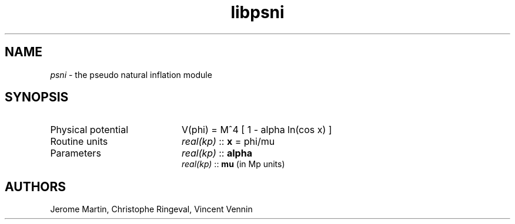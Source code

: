 .TH libpsni 3 "September 7, 2012" "libaspic" "Module convention" 

.SH NAME
.I psni
- the pseudo natural inflation module

.SH SYNOPSIS
.TP 20
Physical potential
V(phi) = M^4 [ 1 - alpha ln(cos x) ]
.TP
Routine units
.I real(kp)
::
.B x
= phi/mu
.TP
Parameters
.I real(kp)
::
.B alpha
.RS
. I real(kp)
::
.B mu
(in Mp units)

.SH AUTHORS
Jerome Martin, Christophe Ringeval, Vincent Vennin

